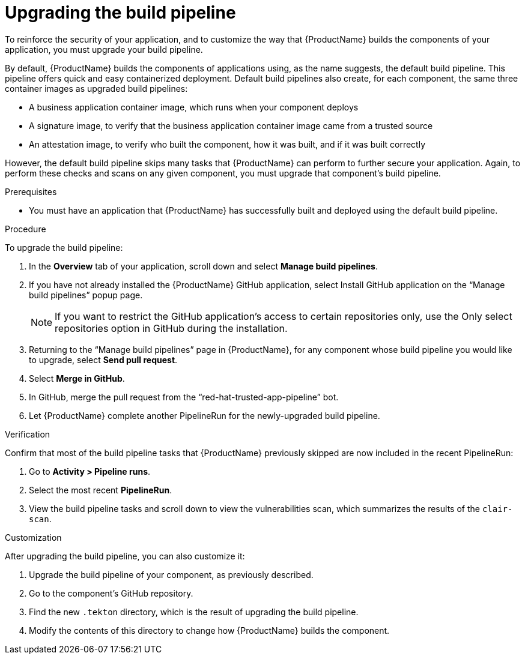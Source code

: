 = Upgrading the build pipeline

To reinforce the security of your application, and to customize the way that {ProductName} builds the components of your application, you must upgrade your build pipeline.

By default, {ProductName} builds the components of applications using, as the name suggests, the default build pipeline. This pipeline offers quick and easy containerized deployment. Default build pipelines also create, for each component, the same three container images as upgraded build pipelines: 

* A business application container image, which runs when your component deploys
* A signature image, to verify that the business application container image came from a trusted source
* An attestation image, to verify who built the component, how it was built, and if it was built correctly

However, the default build pipeline skips many tasks that {ProductName} can perform to further secure your application. Again, to perform these checks and scans on any given component, you must upgrade that component’s build pipeline.    

.Prerequisites

* You must have an application that {ProductName} has successfully built and deployed using the default build pipeline.  

.Procedure
To upgrade the build pipeline:

. In the *Overview* tab of your application, scroll down and select *Manage build pipelines*.
. If you have not already installed the {ProductName} GitHub application, select Install GitHub application on the “Manage build pipelines” popup page. 

+
[NOTE]
====
If you want to restrict the GitHub application’s access to certain repositories only, use the Only select repositories option in GitHub during the installation.
====

. Returning to the “Manage build pipelines” page in {ProductName}, for any component whose build pipeline you would like to upgrade, select *Send pull request*.  
. Select *Merge in GitHub*.
. In GitHub, merge the pull request from the “red-hat-trusted-app-pipeline” bot.
. Let {ProductName} complete another PipelineRun for the newly-upgraded build pipeline.
 
.Verification
Confirm that most of the build pipeline tasks that {ProductName} previously skipped are now included in the recent PipelineRun: 

. Go to *Activity > Pipeline runs*. 
. Select the most recent *PipelineRun*. 
. View the build pipeline tasks and scroll down to view the vulnerabilities scan, which summarizes the results of the `clair-scan`. 

.Customization
After upgrading the build pipeline, you can also customize it: 

. Upgrade the build pipeline of your component, as previously described. 
. Go to the component’s GitHub repository. 
. Find the new `.tekton` directory, which is the result of upgrading the build pipeline. 
. Modify the contents of this directory to change how {ProductName} builds the component. 


